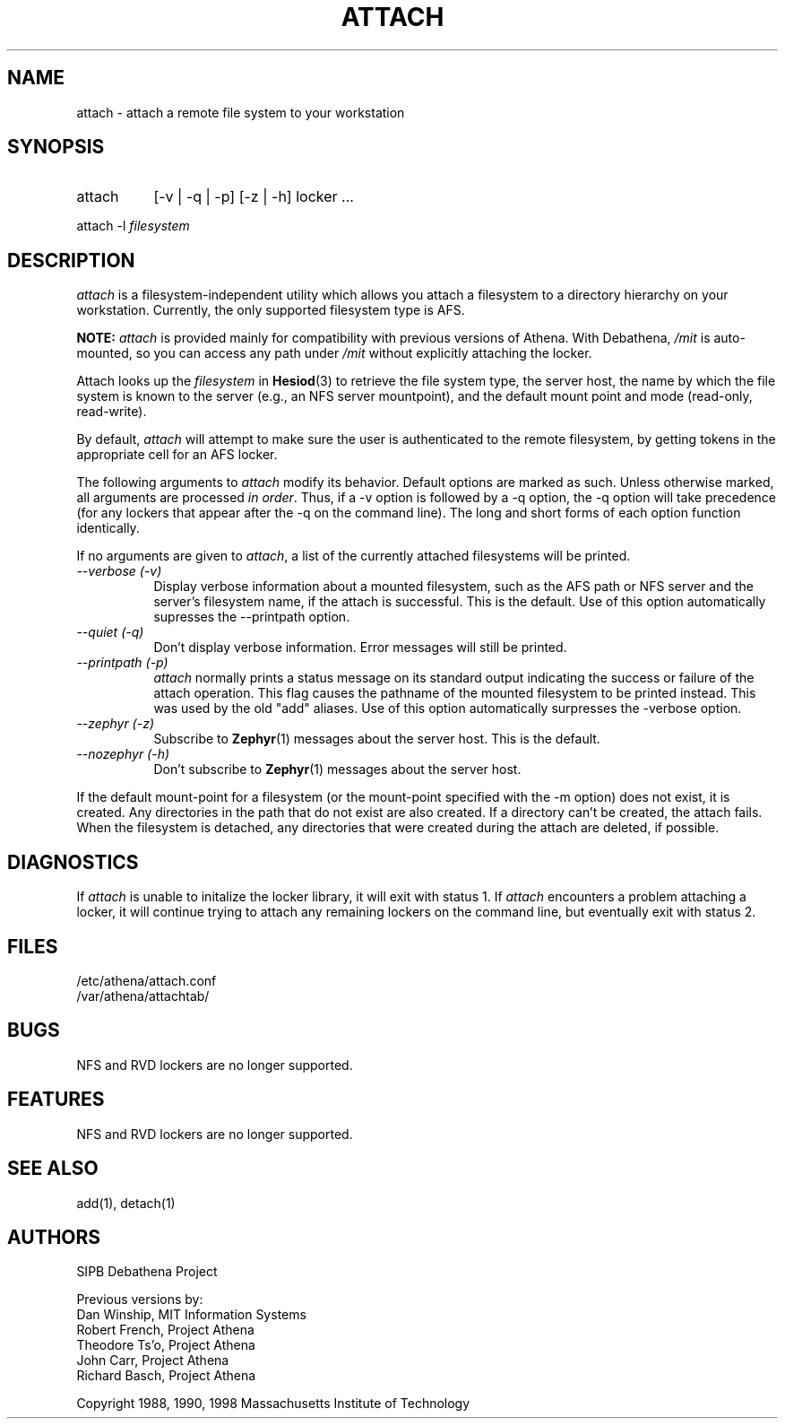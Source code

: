 .\" $Id: attach.1,v 1.16 2004-08-11 15:20:17 ghudson Exp $
.\"
.\" Copyright 1997 by the Massachusetts Institute of Technology.
.\"
.\" Permission to use, copy, modify, and distribute this
.\" software and its documentation for any purpose and without
.\" fee is hereby granted, provided that the above copyright
.\" notice appear in all copies and that both that copyright
.\" notice and this permission notice appear in supporting
.\" documentation, and that the name of M.I.T. not be used in
.\" advertising or publicity pertaining to distribution of the
.\" software without specific, written prior permission.
.\" M.I.T. makes no representations about the suitability of
.\" this software for any purpose.  It is provided "as is"
.\" without express or implied warranty.
.\"
.TH ATTACH 1
.SH NAME
attach \- attach a remote file system to your workstation
.SH SYNOPSIS
.TP 8
attach
[-v | -q | -p] [-z | -h] locker ...
.PP
.nf
attach -l \fIfilesystem\fP
.fi
.SH DESCRIPTION
.I attach
is a filesystem-independent utility which allows you attach a
filesystem to a directory hierarchy on your workstation. Currently,
the only supported filesystem type is AFS.

.B NOTE: 
.I attach 
is provided mainly for compatibility with previous versions of Athena.
With Debathena, \fI/mit\fP is auto-mounted, so you can access any path
under \fI/mit\fP without explicitly attaching the locker.

Attach looks up the \fIfilesystem\fP in
.BR Hesiod (3)
to retrieve the file system type, the server host, the name by which
the file system is known to the server (e.g., an NFS server
mountpoint), and the default mount point and mode (read-only,
read-write). 

By default,
.I attach
will attempt to make sure the user is authenticated to the remote
filesystem, by getting tokens in the appropriate cell for an AFS
locker.

The following arguments to \fIattach\fP modify its behavior. Default
options are marked as such. Unless otherwise marked, all arguments are
processed \fIin order\fP. Thus, if a -v option is followed by a -q
option, the -q option will take precedence (for any lockers that
appear after the -q on the command line). The long and short forms of
each option function identically.

If no arguments are given to \fIattach\fP, a list of the currently
attached filesystems will be printed.

.TP 8
.I --verbose (-v)
Display verbose information about a mounted filesystem, such as the
AFS path or NFS server and the server's filesystem name, if the attach
is successful. This is the default. Use of this option automatically
supresses the --printpath option.
.TP 8
.I --quiet (-q)
Don't display verbose information.  Error messages will still be printed.
.TP 8
.I --printpath (-p)
\fIattach\fP normally prints a status message on its standard output
indicating the success or failure of the attach operation. This flag
causes the pathname of the mounted filesystem to be printed instead.
This was used by the old "add" aliases. Use of this option
automatically surpresses the -verbose option.
.TP 8
.I --zephyr (-z)
Subscribe to
.BR Zephyr (1)
messages about the server host.  This is the default.
.TP 8
.I --nozephyr (-h)
Don't subscribe to
.BR Zephyr (1)
messages about the server host.
.PP
If the default mount-point for a filesystem (or the mount-point
specified with the -m option) does not exist, it is created.  Any
directories in the path that do not exist are also created.  If a
directory can't be created, the attach fails.  When the filesystem is
detached, any directories that were created during the attach are
deleted, if possible.

.SH DIAGNOSTICS
If \fIattach\fP is unable to initalize the locker library, it will
exit with status 1. If \fIattach\fP encounters a problem attaching a
locker, it will continue trying to attach any remaining lockers on the
command line, but eventually exit with status 2.

.SH FILES
/etc/athena/attach.conf
.br
/var/athena/attachtab/
.br

.SH BUGS
NFS and RVD lockers are no longer supported.

.SH FEATURES
NFS and RVD lockers are no longer supported.

.SH "SEE ALSO"
add(1), detach(1)

.SH AUTHORS
SIPB Debathena Project
.PP
Previous versions by:
.br
Dan Winship, MIT Information Systems
.br
Robert French, Project Athena
.br
Theodore Ts'o, Project Athena
.br
John Carr, Project Athena
.br
Richard Basch, Project Athena
.PP
Copyright 1988, 1990, 1998 Massachusetts Institute of Technology
